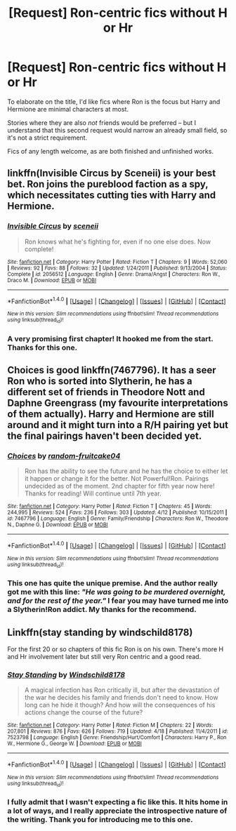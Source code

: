 #+TITLE: [Request] Ron-centric fics without H or Hr

* [Request] Ron-centric fics without H or Hr
:PROPERTIES:
:Author: mistermisstep
:Score: 12
:DateUnix: 1466050642.0
:DateShort: 2016-Jun-16
:FlairText: Request
:END:
To elaborate on the title, I'd like fics where Ron is the focus but Harry and Hermione are minimal characters at most.

Stories where they are also /not/ friends would be preferred -- but I understand that this second request would narrow an already small field, so it's not a strict requirement.

Fics of any length welcome, as are both finished and unfinished works.


** linkffn(Invisible Circus by Sceneii) is your best bet. Ron joins the pureblood faction as a spy, which necessitates cutting ties with Harry and Hermione.
:PROPERTIES:
:Author: PsychoGeek
:Score: 4
:DateUnix: 1466072452.0
:DateShort: 2016-Jun-16
:END:

*** [[http://www.fanfiction.net/s/2056512/1/][*/Invisible Circus/*]] by [[https://www.fanfiction.net/u/281568/sceneii][/sceneii/]]

#+begin_quote
  Ron knows what he's fighting for, even if no one else does. Now complete!
#+end_quote

^{/Site/: [[http://www.fanfiction.net/][fanfiction.net]] *|* /Category/: Harry Potter *|* /Rated/: Fiction T *|* /Chapters/: 9 *|* /Words/: 52,060 *|* /Reviews/: 92 *|* /Favs/: 88 *|* /Follows/: 32 *|* /Updated/: 1/24/2011 *|* /Published/: 9/13/2004 *|* /Status/: Complete *|* /id/: 2056512 *|* /Language/: English *|* /Genre/: Drama/Angst *|* /Characters/: Ron W., Draco M. *|* /Download/: [[http://www.ff2ebook.com/old/ffn-bot/index.php?id=2056512&source=ff&filetype=epub][EPUB]] or [[http://www.ff2ebook.com/old/ffn-bot/index.php?id=2056512&source=ff&filetype=mobi][MOBI]]}

--------------

*FanfictionBot*^{1.4.0} *|* [[[https://github.com/tusing/reddit-ffn-bot/wiki/Usage][Usage]]] | [[[https://github.com/tusing/reddit-ffn-bot/wiki/Changelog][Changelog]]] | [[[https://github.com/tusing/reddit-ffn-bot/issues/][Issues]]] | [[[https://github.com/tusing/reddit-ffn-bot/][GitHub]]] | [[[https://www.reddit.com/message/compose?to=tusing][Contact]]]

^{/New in this version: Slim recommendations using/ ffnbot!slim! /Thread recommendations using/ linksub(thread_id)!}
:PROPERTIES:
:Author: FanfictionBot
:Score: 3
:DateUnix: 1466072484.0
:DateShort: 2016-Jun-16
:END:


*** A very promising first chapter! It hooked me from the start. Thanks for this one.
:PROPERTIES:
:Author: mistermisstep
:Score: 1
:DateUnix: 1466133232.0
:DateShort: 2016-Jun-17
:END:


** Choices is good linkffn(7467796). It has a seer Ron who is sorted into Slytherin, he has a different set of friends in Theodore Nott and Daphne Greengrass (my favourite interpretations of them actually). Harry and Hermione are still around and it might turn into a R/H pairing yet but the final pairings haven't been decided yet.
:PROPERTIES:
:Score: 5
:DateUnix: 1466077295.0
:DateShort: 2016-Jun-16
:END:

*** [[http://www.fanfiction.net/s/7467796/1/][*/Choices/*]] by [[https://www.fanfiction.net/u/1407448/random-fruitcake04][/random-fruitcake04/]]

#+begin_quote
  Ron has the ability to see the future and he has the choice to either let it happen or change it for the better. Not Powerful!Ron. Pairings undecided as of the moment. 2nd chapter for fifth year now here! Thanks for reading! Will continue until 7th year.
#+end_quote

^{/Site/: [[http://www.fanfiction.net/][fanfiction.net]] *|* /Category/: Harry Potter *|* /Rated/: Fiction T *|* /Chapters/: 45 *|* /Words/: 244,995 *|* /Reviews/: 524 *|* /Favs/: 236 *|* /Follows/: 303 *|* /Updated/: 4/12 *|* /Published/: 10/15/2011 *|* /id/: 7467796 *|* /Language/: English *|* /Genre/: Family/Friendship *|* /Characters/: Ron W., Theodore N., Daphne G. *|* /Download/: [[http://www.ff2ebook.com/old/ffn-bot/index.php?id=7467796&source=ff&filetype=epub][EPUB]] or [[http://www.ff2ebook.com/old/ffn-bot/index.php?id=7467796&source=ff&filetype=mobi][MOBI]]}

--------------

*FanfictionBot*^{1.4.0} *|* [[[https://github.com/tusing/reddit-ffn-bot/wiki/Usage][Usage]]] | [[[https://github.com/tusing/reddit-ffn-bot/wiki/Changelog][Changelog]]] | [[[https://github.com/tusing/reddit-ffn-bot/issues/][Issues]]] | [[[https://github.com/tusing/reddit-ffn-bot/][GitHub]]] | [[[https://www.reddit.com/message/compose?to=tusing][Contact]]]

^{/New in this version: Slim recommendations using/ ffnbot!slim! /Thread recommendations using/ linksub(thread_id)!}
:PROPERTIES:
:Author: FanfictionBot
:Score: 4
:DateUnix: 1466077306.0
:DateShort: 2016-Jun-16
:END:


*** This one has quite the unique premise. And the author really got me with this line: /"He was going to be murdered overnight, and for the rest of the year."/ I fear you may have turned me into a Slytherin!Ron addict. My thanks for the recommend.
:PROPERTIES:
:Author: mistermisstep
:Score: 1
:DateUnix: 1466133781.0
:DateShort: 2016-Jun-17
:END:


** Linkffn(stay standing by windschild8178)

For the first 20 or so chapters of this fic Ron is on his own. There's more H and Hr involvement later but still very Ron centric and a good read.
:PROPERTIES:
:Author: ebec20
:Score: 3
:DateUnix: 1466088401.0
:DateShort: 2016-Jun-16
:END:

*** [[http://www.fanfiction.net/s/7523798/1/][*/Stay Standing/*]] by [[https://www.fanfiction.net/u/1504180/Windschild8178][/Windschild8178/]]

#+begin_quote
  A magical infection has Ron critically ill, but after the devastation of the war he decides his family and friends don't need to know. How long can he hide it though? And how will the consequences of his actions change the course of the future?
#+end_quote

^{/Site/: [[http://www.fanfiction.net/][fanfiction.net]] *|* /Category/: Harry Potter *|* /Rated/: Fiction M *|* /Chapters/: 22 *|* /Words/: 207,801 *|* /Reviews/: 876 *|* /Favs/: 626 *|* /Follows/: 719 *|* /Updated/: 4/18 *|* /Published/: 11/4/2011 *|* /id/: 7523798 *|* /Language/: English *|* /Genre/: Friendship/Hurt/Comfort *|* /Characters/: Harry P., Ron W., Hermione G., George W. *|* /Download/: [[http://www.ff2ebook.com/old/ffn-bot/index.php?id=7523798&source=ff&filetype=epub][EPUB]] or [[http://www.ff2ebook.com/old/ffn-bot/index.php?id=7523798&source=ff&filetype=mobi][MOBI]]}

--------------

*FanfictionBot*^{1.4.0} *|* [[[https://github.com/tusing/reddit-ffn-bot/wiki/Usage][Usage]]] | [[[https://github.com/tusing/reddit-ffn-bot/wiki/Changelog][Changelog]]] | [[[https://github.com/tusing/reddit-ffn-bot/issues/][Issues]]] | [[[https://github.com/tusing/reddit-ffn-bot/][GitHub]]] | [[[https://www.reddit.com/message/compose?to=tusing][Contact]]]

^{/New in this version: Slim recommendations using/ ffnbot!slim! /Thread recommendations using/ linksub(thread_id)!}
:PROPERTIES:
:Author: FanfictionBot
:Score: 2
:DateUnix: 1466088416.0
:DateShort: 2016-Jun-16
:END:


*** I fully admit that I wasn't expecting a fic like this. It hits home in a lot of ways, and I really appreciate the introspective nature of the writing. Thank you for introducing me to this one.
:PROPERTIES:
:Author: mistermisstep
:Score: 2
:DateUnix: 1466134720.0
:DateShort: 2016-Jun-17
:END:
